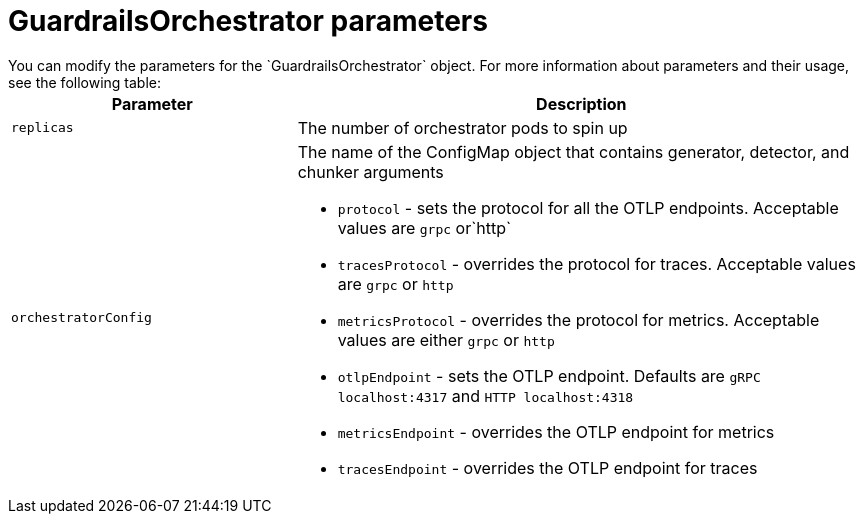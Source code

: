 
:_module-type: REFERENCE

[id='guardrails-orchestrator-parameters_{context}']
= GuardrailsOrchestrator parameters
You can modify the parameters for the `GuardrailsOrchestrator` object. For more information about parameters and their usage, see the following table:

[cols="1,2a", options="header"]
|===
|Parameter |Description
|`replicas`| The number of orchestrator pods to spin up
|`orchestratorConfig`| The name of the ConfigMap object that contains generator, detector, and chunker arguments

* `protocol` - sets the protocol for all the OTLP endpoints. Acceptable values are `grpc` or`http`
* `tracesProtocol` - overrides the protocol for traces. Acceptable values are `grpc` or `http`
* `metricsProtocol` - overrides the protocol for metrics. Acceptable values are either `grpc` or `http`
* `otlpEndpoint` - sets the OTLP endpoint. Defaults are  `gRPC localhost:4317` and `HTTP localhost:4318`
* `metricsEndpoint` - overrides the OTLP endpoint for metrics
* `tracesEndpoint` -  overrides the OTLP endpoint for traces
|===